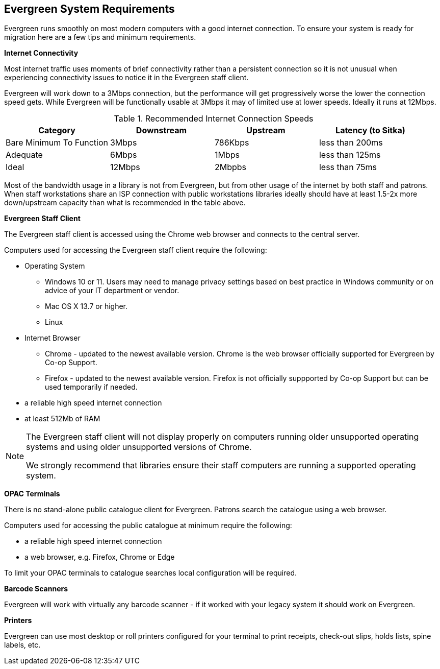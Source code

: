 Evergreen System Requirements
-----------------------------

Evergreen runs smoothly on most modern computers with a good internet connection. To ensure your system is ready for migration here are a few tips and minimum requirements.

*Internet Connectivity*

Most internet traffic uses moments of brief connectivity rather than a persistent connection so it is not unusual when experiencing connectivity issues to notice it in the Evergreen staff client.

Evergreen will work down to a 3Mbps connection, but the performance will get progressively worse the lower the connection speed gets. While Evergreen will be functionally usable at 3Mbps it may of limited use at lower speeds. Ideally it runs at 12Mbps.

.Recommended Internet Connection Speeds
[options="header"]
|====
| Category |	Downstream |	Upstream |	Latency (to Sitka)
| Bare Minimum To Function |	3Mbps |	786Kbps |	less than 200ms
| Adequate |	6Mbps |	1Mbps |	less than 125ms
| Ideal |	12Mbps |	2Mbpbs |	less than 75ms
|====

Most of the bandwidth usage in a library is not from Evergreen, but from other usage of the internet by both staff and patrons. When staff workstations share an ISP connection with public workstations libraries ideally should have at least 1.5-2x more down/upstream capacity than what is recommended in the table above.

*Evergreen Staff Client*

The Evergreen staff client is accessed using the Chrome web browser and connects to the central server.

Computers used for accessing the Evergreen staff client require the following:

* Operating System
** Windows 10 or 11.  Users may need to manage privacy settings based on best practice in Windows community 
or on advice of your IT department or vendor.
** Mac OS X 13.7 or higher.
** Linux
* Internet Browser
** Chrome - updated to the newest available version.  Chrome is the web browser officially supported for 
Evergreen by Co-op Support.
** Firefox - updated to the newest available version. Firefox is not officially suppported by Co-op Support 
but can be used temporarily if needed.
* a reliable high speed internet connection
* at least 512Mb of RAM

[NOTE]
======
The Evergreen staff client will not display properly on computers running older unsupported operating systems 
and using older unsupported versions of Chrome.

We strongly recommend that libraries ensure their staff computers are running a supported operating system.
======

*OPAC Terminals*

There is no stand-alone public catalogue client for Evergreen. Patrons search the catalogue 
using a web browser. 

Computers used for accessing the public catalogue at minimum require the following:

* a reliable high speed internet connection
* a web browser, e.g. Firefox, Chrome or Edge


To limit your OPAC terminals to catalogue searches local configuration will be required. 

*Barcode Scanners*

Evergreen will work with virtually any barcode scanner - if it worked with your legacy system it should work on Evergreen.

*Printers*

Evergreen can use most desktop or roll printers configured for your terminal to print receipts, 
check-out slips, holds lists, spine labels, etc. 
